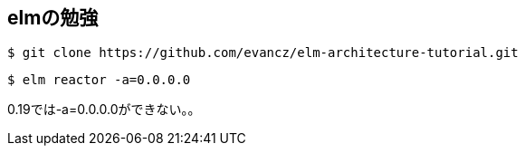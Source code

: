 == elmの勉強

----
$ git clone https://github.com/evancz/elm-architecture-tutorial.git
----

----
$ elm reactor -a=0.0.0.0
----

0.19では-a=0.0.0.0ができない。。
